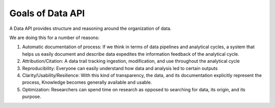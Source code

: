 .. goals

Goals of Data API
-----------------

A Data API provides structure and reasoning around the organization of data. 

We are doing this for a number of reasons:

1. Automatic documentation of process: If we think in terms of data pipelines and analytical cycles, a system that helps us easily document and describe data expedites the information feedback of the analytical cycle. 


2. Attribution/Citation: A data trail tracking ingestion, modification, and use throughout the analytical cycle


3. Reproducibility: Everyone can easily understand how data and analysis led to certain outputs


4. Clarity/Usability/Resilience: With this kind of transparency, the data, and its documentation explicitly represent the process, Knowledge becomes generally available and usable. 


5. Optimization: Researchers can spend time on research as opposed to searching for data, its origin, and its purpose.